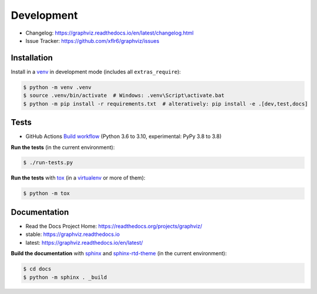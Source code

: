 .. _development:

Development
===========

|PyPI version| |License| |Supported Python| |Format|

- Changelog: https://graphviz.readthedocs.io/en/latest/changelog.html
- Issue Tracker: https://github.com/xflr6/graphviz/issues

Installation
------------

Install in a venv_ in development mode (includes all ``extras_require``):

.. code:: bash

    $ python -m venv .venv
    $ source .venv/bin/activate  # Windows: .venv\Script\activate.bat
    $ python -m pip install -r requirements.txt  # alteratively: pip install -e .[dev,test,docs]

Tests
-----

|Build| |Codecov|

- GitHub Actions `Build workflow <https://github.com/xflr6/graphviz/actions/workflows/build.yaml>`_
  (Python 3.6 to 3.10, experimental: PyPy 3.8 to 3.8)

**Run the tests** (in the current environment):

.. code:: bash

    $ ./run-tests.py

**Run the tests** with tox_ (in a virtualenv_ or more of them):

.. code:: bash

    $ python -m tox

Documentation
-------------

|Readthedocs-stable| |Readthedocs-latest|

- Read the Docs Project Home: https://readthedocs.org/projects/graphviz/
- stable: https://graphviz.readthedocs.io
- latest: https://graphviz.readthedocs.io/en/latest/

**Build the documentation** with sphinx_ and sphinx-rtd-theme_ (in the current environment):

.. code:: bash

    $ cd docs
    $ python -m sphinx . _build


.. _venv: https://docs.python.org/3/library/venv.html#creating-virtual-environments
.. _tox: https://tox.wiki/en/latest/
.. _virtualenv: https://virtualenv.pypa.io
.. _sphinx: https://www.sphinx-doc.org
.. _sphinx-rtd-theme: https://sphinx-rtd-theme.readthedocs.io


.. |PyPI version| image:: https://img.shields.io/pypi/v/graphviz.svg
    :target: https://pypi.org/project/graphviz/
    :alt: Latest PyPI Version
.. |License| image:: https://img.shields.io/pypi/l/graphviz.svg
    :target: https://pypi.org/project/graphviz/
    :alt: License
.. |Supported Python| image:: https://img.shields.io/pypi/pyversions/graphviz.svg
    :target: https://pypi.org/project/graphviz/
    :alt: Supported Python Versions
.. |Format| image:: https://img.shields.io/pypi/format/graphviz.svg
    :target: https://pypi.org/project/graphviz/
    :alt: Format


.. |Build| image:: https://github.com/xflr6/graphviz/actions/workflows/build.yaml/badge.svg?branch=master
    :target: https://github.com/xflr6/graphviz/actions/workflows/build.yaml?query=branch%3Amaster
    :alt: Build
.. |Codecov| image:: https://codecov.io/gh/xflr6/graphviz/branch/master/graph/badge.svg
    :target: https://codecov.io/gh/xflr6/graphviz
    :alt: Codecov
.. |Readthedocs-stable| image:: https://readthedocs.org/projects/graphviz/badge/?version=stable
    :target: https://graphviz.readthedocs.io/en/stable/?badge=stable
    :alt: Readthedocs stable
.. |Readthedocs-latest| image:: https://readthedocs.org/projects/graphviz/badge/?version=latest
    :target: https://graphviz.readthedocs.io/en/latest/?badge=latest
    :alt: Readthedocs latest
